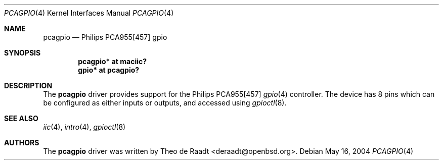 .\"	$OpenBSD: pcagpio.4,v 1.1 2005/11/16 04:05:54 deraadt Exp $
.\"
.\" Copyright (c) 2005 Theo de Raadt <deraadt@openbsd.org>
.\"
.\" Permission to use, copy, modify, and distribute this software for any
.\" purpose with or without fee is hereby granted, provided that the above
.\" copyright notice and this permission notice appear in all copies.
.\"
.\" THE SOFTWARE IS PROVIDED "AS IS" AND THE AUTHOR DISCLAIMS ALL WARRANTIES
.\" WITH REGARD TO THIS SOFTWARE INCLUDING ALL IMPLIED WARRANTIES OF
.\" MERCHANTABILITY AND FITNESS. IN NO EVENT SHALL THE AUTHOR BE LIABLE FOR
.\" ANY SPECIAL, DIRECT, INDIRECT, OR CONSEQUENTIAL DAMAGES OR ANY DAMAGES
.\" WHATSOEVER RESULTING FROM LOSS OF USE, DATA OR PROFITS, WHETHER IN AN
.\" ACTION OF CONTRACT, NEGLIGENCE OR OTHER TORTIOUS ACTION, ARISING OUT OF
.\" OR IN CONNECTION WITH THE USE OR PERFORMANCE OF THIS SOFTWARE.
.\"
.Dd May 16, 2004
.Dt PCAGPIO 4
.Os
.Sh NAME
.Nm pcagpio
.Nd Philips PCA955[457] gpio
.Sh SYNOPSIS
.Cd "pcagpio* at maciic?"
.Cd "gpio* at pcagpio?"
.Sh DESCRIPTION
The
.Nm
driver provides support for the Philips PCA955[457]
.Xr gpio 4
controller.
The device has 8 pins which can be configured as either
inputs or outputs, and accessed using
.Xr gpioctl 8 .
.\" Both values are made available through the
.\" .Xr sysctl 8
.\" interface.
.Sh SEE ALSO
.Xr iic 4 ,
.Xr intro 4 ,
.Xr gpioctl 8
.Sh AUTHORS
.An -nosplit
The
.Nm
driver was written by
.An Theo de Raadt Aq deraadt@openbsd.org .
